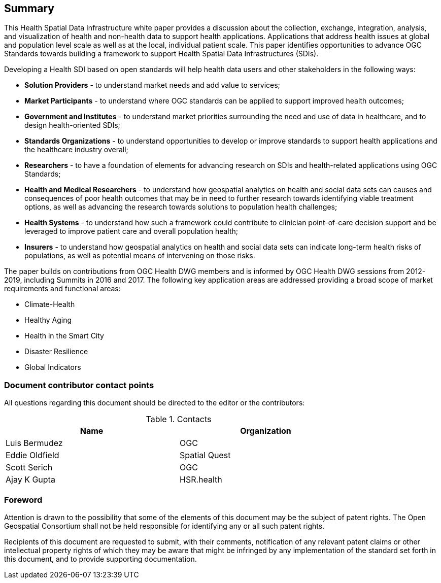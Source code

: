 == Summary

This Health Spatial Data Infrastructure white paper provides a discussion about the collection, exchange, integration, analysis, and visualization of health and non-health data to support health applications. Applications that address health issues at global and population level scale as well as at the local, individual patient scale. This paper identifies opportunities to advance OGC Standards towards building a framework to support Health Spatial Data Infrastructures (SDIs).

Developing a Health SDI based on open standards will help health data users and other stakeholders in the following ways:

* *Solution Providers* - to understand market needs and add value to services;
* *Market Participants* - to understand where OGC standards can be applied to support improved health outcomes;
* *Government and Institutes* - to understand market priorities surrounding the need and use of data in healthcare, and to design health-oriented SDIs;
* *Standards Organizations* - to understand opportunities to develop or improve standards to support health applications and the healthcare industry overall;
* *Researchers* - to have a foundation of elements for advancing research on SDIs and health-related applications using OGC Standards;
* *Health and Medical Researchers* - to understand how geospatial analytics on health and social data sets can causes and consequences of poor health outcomes that may be in need to further research towards identifying viable treatment options, as well as advancing the research towards solutions to population health challenges;
* *Health Systems* - to understand how such a framework could contribute to clinician point-of-care decision support and be leveraged to improve patient care and overall population health;
* *Insurers* - to understand how geospatial analytics on health and social data sets can indicate long-term health risks of populations, as well as potential means of intervening on those risks.

The paper builds on contributions from OGC Health DWG members and is informed by OGC Health DWG sessions from 2012-2019, including Summits in 2016 and 2017. The following key application areas are addressed providing a broad scope of market requirements and functional areas:

* Climate-Health
* Healthy Aging
* Health in the Smart City
* Disaster Resilience
* Global Indicators

===	Document contributor contact points

All questions regarding this document should be directed to the editor or the contributors:

.Contacts
[width="80%",options="header"]
|====================
|Name |Organization
|Luis Bermudez | OGC
|Eddie Oldfield | Spatial Quest
|Scott Serich | OGC
|Ajay K Gupta | HSR.health
|====================


// *****************************************************************************
// please don't change the foreword
// *****************************************************************************
=== Foreword

Attention is drawn to the possibility that some of the elements of this document may be the subject of patent rights. The Open Geospatial Consortium shall not be held responsible for identifying any or all such patent rights.

Recipients of this document are requested to submit, with their comments, notification of any relevant patent claims or other intellectual property rights of which they may be aware that might be infringed by any implementation of the standard set forth in this document, and to provide supporting documentation.
